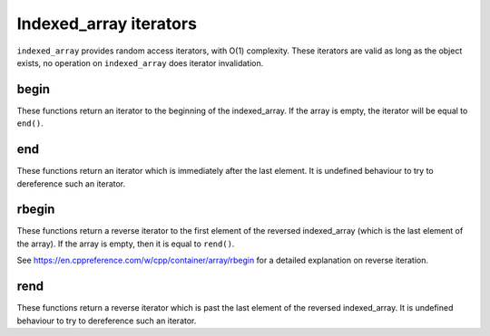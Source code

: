 .. Copyright 2023 Julien Blanc
   Distributed under the Boost Software License, Version 1.0.
   https://www.boost.org/LICENSE_1_0.txt

Indexed_array iterators
=======================

``indexed_array`` provides random access iterators, with O(1) complexity. These iterators are
valid as long as the object exists, no operation on ``indexed_array`` does iterator
invalidation.

begin
-----
.. _indexed_array_begin:

These functions return an iterator to the beginning of the indexed_array. If the array is empty,
the iterator will be equal to ``end()``.

.. cpp:function:: constexpr iterator indexed_array::begin()
.. cpp:function:: constexpr const_iterator indexed_array::begin() const
.. cpp:function:: constexpr const_iterator indexed_array::cbegin() const

.. _indexed_array_end:

end
---

These functions return an iterator which is immediately after the last element. It is undefined
behaviour to try to dereference such an iterator.

.. cpp:function:: constexpr iterator indexed_array::end()
.. cpp:function:: constexpr const_iterator indexed_array::end() const
.. cpp:function:: constexpr const_iterator indexed_array::cend() const

.. _indexed_array_rbegin:

rbegin
------

These functions return a reverse iterator to the first element of the reversed indexed_array (which is
the last element of the array). If the array is empty, then it is equal to ``rend()``.

See https://en.cppreference.com/w/cpp/container/array/rbegin for a detailed explanation on reverse iteration.

.. cpp:function:: constexpr reverse_iterator indexed_array::rbegin()
.. cpp:function:: constexpr reverse_const_iterator indexed_array::rbegin() const
.. cpp:function:: constexpr reverse_const_iterator indexed_array::crbegin() const

.. _indexed_array_rend:

rend
----

These functions return a reverse iterator which is past the last element of the reversed indexed_array. It
is undefined behaviour to try to dereference such an iterator.

.. cpp:function:: constexpr reverse_iterator indexed_array::rend()
.. cpp:function:: constexpr reverse_const_iterator indexed_array::rend() const
.. cpp:function:: constexpr reverse_const_iterator indexed_array::crend() const

